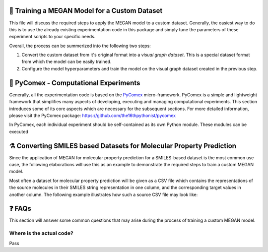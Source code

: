 ==============================================
🤖 Training a MEGAN Model for a Custom Dataset
==============================================

This file will discuss the required steps to apply the MEGAN model to a custom dataset. Generally, the easiest way to do 
this is to use the already existing experimentation code in this package and simply tune the parameters of these experiment 
scripts to your specific needs.

Overall, the process can be summerized into the following two steps:

1. Convert the custom dataset from it's original format into a *visual graph dataset*. This is a special dataset format
   from which the model can be easily trained.
2. Configure the model hyperparameters and train the model on the visual graph dataset created in the previous step. 

======================================
🧪 PyComex - Computational Experiments
======================================

Generally, all the experimentation code is based on the PyComex_ micro-framework. PyComex is a simple and lightweight 
framework that simplifies many aspects of developing, executing and managing computational experiments. This section 
introduces some of its core aspects which are necessary for the subsequent sections. 
For more detailed information, please visit the PyComex package: https://github.com/the16thpythonist/pycomex

In PyComex, each individual experiment should be self-contained as its own Python module. These modules can be executed 


====================================================================
⚗️ Converting SMILES based Datasets for Molecular Property Prediction
====================================================================

Since the application of MEGAN for molecular property prediction for a SMILES-based dataset is the most common use case, the 
following elaborations will use this as an example to demonstrate the required steps to train a custom MEGAN model.

Most often a dataset for molecular property prediction will be given as a CSV file which contains the representations of the 
source molecules in their SMILES string representation in one column, and the corresponding target values in another column.
The following example illustrates how such a source CSV file may look like:

.. code-block: csv

    smiles,logP
    CCO,0.2
    CCN,0.3
    CCC,0.5
    CC(=O)O,0.8
    CC(=O)N,0.7
    C1CC1,0.6
    ...



=======
❓ FAQs
=======

This section will answer some common questions that may arise during the process of training a custom MEGAN model.

Where is the actual code?
=========================

Pass


.. _Pycomex: https://github.com/the16thpythonist/pycomex/tree/master
